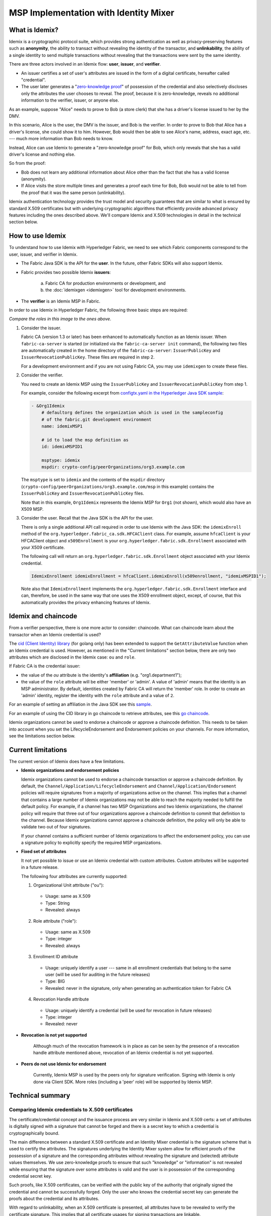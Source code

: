 MSP Implementation with Identity Mixer
======================================

What is Idemix?
---------------

Idemix is a cryptographic protocol suite, which provides strong authentication as
well as privacy-preserving features such as **anonymity**, the ability to transact
without revealing the identity of the transactor, and **unlinkability**, the
ability of a single identity to send multiple transactions without revealing
that the transactions were sent by the same identity.

There are three actors involved in an Idemix flow: **user**, **issuer**, and
**verifier**.

.. image:: images/idemix-overview.png

* An issuer certifies a set of user's attributes are issued in the form of a
  digital certificate, hereafter called "credential".
* The user later generates a "`zero-knowledge proof <https://en.wikipedia.org/wiki/Zero-knowledge_proof>`_"
  of possession of the credential and also selectively discloses only the
  attributes the user chooses to reveal. The proof, because it is zero-knowledge,
  reveals no additional information to the verifier, issuer, or anyone else.

As an example, suppose "Alice" needs to prove to Bob (a store clerk) that she has
a driver's license issued to her by the DMV.

In this scenario, Alice is the user, the DMV is the issuer, and Bob is the
verifier. In order to prove to Bob that Alice has a driver's license, she could
show it to him. However, Bob would then be able to see Alice's name, address,
exact age, etc. --- much more information than Bob needs to know.

Instead, Alice can use Idemix to generate a "zero-knowledge proof" for Bob, which
only reveals that she has a valid driver's license and nothing else.

So from the proof:

* Bob does not learn any additional information about Alice other than the fact
  that she has a valid license (anonymity).
* If Alice visits the store multiple times and generates a proof each time for Bob,
  Bob would not be able to tell from the proof that it was the same person
  (unlinkability).

Idemix authentication technology provides the trust model and security
guarantees that are similar to what is ensured by standard X.509 certificates but
with underlying cryptographic algorithms that efficiently provide advanced
privacy features including the ones described above. We'll compare Idemix and
X.509 technologies in detail in the technical section below.

How to use Idemix
-----------------

To understand how to use Idemix with Hyperledger Fabric, we need to see which
Fabric components correspond to the user, issuer, and verifier in Idemix.

* The Fabric Java SDK is the API for the **user**. In the future, other Fabric
  SDKs will also support Idemix.

* Fabric provides two possible Idemix **issuers**:

   a) Fabric CA for production environments or development, and
   b) the :doc:`idemixgen <idemixgen>` tool for development environments.

* The **verifier** is an Idemix MSP in Fabric.

In order to use Idemix in Hyperledger Fabric, the following three basic steps
are required:

.. image:: images/idemix-three-steps.png

*Compare the roles in this image to the ones above.*

1. Consider the issuer.

   Fabric CA (version 1.3 or later) has been enhanced to automatically function
   as an Idemix issuer. When ``fabric-ca-server`` is started (or initialized via
   the ``fabric-ca-server init`` command), the following two files are
   automatically created in the home directory of the ``fabric-ca-server``:
   ``IssuerPublicKey`` and ``IssuerRevocationPublicKey``. These files are
   required in step 2.

   For a development environment and if you are not using Fabric CA, you may use
   ``idemixgen`` to create these files.

2. Consider the verifier.

   You need to create an Idemix MSP using the ``IssuerPublicKey`` and
   ``IssuerRevocationPublicKey`` from step 1.

   For example, consider the following excerpt from
   `configtx.yaml in the Hyperledger Java SDK sample <https://github.com/hyperledger/fabric-sdk-java/blob/master/src/test/fixture/sdkintegration/e2e-2Orgs/v1.3/configtx.yaml>`_:

   .. code:: bash

      - &Org1Idemix
          # defaultorg defines the organization which is used in the sampleconfig
          # of the fabric.git development environment
          name: idemixMSP1

          # id to load the msp definition as
          id: idemixMSPID1

          msptype: idemix
          mspdir: crypto-config/peerOrganizations/org3.example.com

   The ``msptype`` is set to ``idemix`` and the contents of the ``mspdir``
   directory (``crypto-config/peerOrganizations/org3.example.com/msp`` in this
   example) contains the ``IssuerPublicKey`` and ``IssuerRevocationPublicKey``
   files.

   Note that in this example, ``Org1Idemix`` represents the Idemix MSP for ``Org1``
   (not shown), which would also have an X509 MSP.

3. Consider the user. Recall that the Java SDK is the API for the user.

   There is only a single additional API call required in order to use Idemix
   with the Java SDK: the ``idemixEnroll`` method of the
   ``org.hyperledger.fabric_ca.sdk.HFCAClient`` class. For example, assume
   ``hfcaClient`` is your HFCAClient object and ``x509Enrollment`` is your
   ``org.hyperledger.fabric.sdk.Enrollment`` associated with your X509 certificate.

   The following call will return an ``org.hyperledger.fabric.sdk.Enrollment``
   object associated with your Idemix credential.

   .. code:: bash

      IdemixEnrollment idemixEnrollment = hfcaClient.idemixEnroll(x509enrollment, "idemixMSPID1");

   Note also that ``IdemixEnrollment`` implements the ``org.hyperledger.fabric.sdk.Enrollment``
   interface and can, therefore, be used in the same way that one uses the X509
   enrollment object, except, of course, that this automatically provides the
   privacy enhancing features of Idemix.

Idemix and chaincode
--------------------

From a verifier perspective, there is one more actor to consider: chaincode.
What can chaincode learn about the transactor when an Idemix credential is used?

The `cid (Client Identity) library <https://github.com/hyperledger/fabric/tree/master/core/chaincode/shim/ext/cid>`_
(for golang only) has been extended to support the ``GetAttributeValue`` function
when an Idemix credential is used. However, as mentioned in the "Current
limitations" section below, there are only two attributes which are disclosed in
the Idemix case: ``ou`` and ``role``.

If Fabric CA is the credential issuer:

* the value of the `ou` attribute is the identity's **affiliation** (e.g.
  "org1.department1");
* the value of the ``role`` attribute will be either 'member' or 'admin'. A
  value of 'admin' means that the identity is an MSP administrator. By default,
  identities created by Fabric CA will return the 'member' role. In order to
  create an 'admin' identity, register the identity with the ``role`` attribute
  and a value of ``2``.

For an example of setting an affiliation in the Java SDK see this `sample <https://github.com/hyperledger/fabric-sdk-java/blob/master/src/test/java/org/hyperledger/fabric/sdkintegration/End2endIdemixIT.java#L121>`_.

For an example of using the CID library in go chaincode to retrieve attributes,
see this `go chaincode <https://github.com/hyperledger/fabric-sdk-java/blob/master/src/test/fixture/sdkintegration/gocc/sampleIdemix/src/github.com/example_cc/example_cc.go#L88>`_.

Idemix organizations cannot be used to endorse a chaincode or approve a chaincode
definition. This needs to be taken into account when you set the
LifecycleEndorsement and Endorsement policies on your channels. For more
information, see the limitations section below.

Current limitations
-------------------

The current version of Idemix does have a few limitations.

* **Idemix organizations and endorsement policies**

  Idemix organizations cannot be used to endorse a chaincode transaction or
  approve a chaincode definition. By default, the
  ``Channel/Application/LifecycleEndorsement`` and
  ``Channel/Application/Endorsement`` policies will require signatures from a
  majority of organizations active on the channel. This implies that a channel
  that contains a large number of Idemix organizations may not be able to
  reach the majority needed to fulfill the default policy. For example, if a
  channel has two MSP Organizations and two Idemix organizations, the channel
  policy will require that three out of four organizations approve a chaincode
  definition to commit that definition to the channel. Because Idemix
  organizations cannot approve a chaincode definition, the policy will only be
  able to validate two out of four signatures.

  If your channel contains a sufficient number of Idemix organizations to affect
  the endorsement policy, you can use a signature policy to explicitly specify
  the required MSP organizations.

* **Fixed set of attributes**

  It not yet possible to issue or use an Idemix credential with custom attributes.
  Custom attributes will be supported in a future release.

  The following four attributes are currently supported:

  1. Organizational Unit attribute ("ou"):

   - Usage: same as X.509
   - Type: String
   - Revealed: always

  2. Role attribute ("role"):

   - Usage: same as X.509
   - Type: integer
   - Revealed: always

  3. Enrollment ID attribute

   - Usage: uniquely identify a user --- same in all enrollment credentials that
     belong to the same user (will be used for auditing in the future releases)
   - Type: BIG
   - Revealed: never in the signature, only when generating an authentication token for Fabric CA

  4. Revocation Handle attribute

   - Usage: uniquely identify a credential (will be used for revocation in future releases)
   - Type: integer
   - Revealed: never

* **Revocation is not yet supported**

   Although much of the revocation framework is in place as can be seen by the
   presence of a revocation handle attribute mentioned above, revocation of an
   Idemix credential is not yet supported.

* **Peers do not use Idemix for endorsement**

   Currently, Idemix MSP is used by the peers only for signature verification.
   Signing with Idemix is only done via Client SDK. More roles (including a
   'peer' role) will be supported by Idemix MSP.

Technical summary
-----------------

Comparing Idemix credentials to X.509 certificates
~~~~~~~~~~~~~~~~~~~~~~~~~~~~~~~~~~~~~~~~~~~~~~~~~~

The certificate/credential concept and the issuance process are very similar in
Idemix and X.509 certs: a set of attributes is digitally signed with a signature
that cannot be forged and there is a secret key to which a credential is
cryptographically bound.

The main difference between a standard X.509 certificate and an Identity Mixer
credential is the signature scheme that is used to certify the attributes. The
signatures underlying the Identity Mixer system allow for efficient proofs of the
possession of a signature and the corresponding attributes without revealing the
signature and (selected) attribute values themselves. We use zero-knowledge proofs
to ensure that such "knowledge" or "information" is not revealed while ensuring
that the signature over some attributes is valid and the user is in possession
of the corresponding credential secret key.

Such proofs, like X.509 certificates, can be verified with the public key of
the authority that originally signed the credential and cannot be successfully
forged. Only the user who knows the credential secret key can generate the proofs
about the credential and its attributes.

With regard to unlinkability, when an X.509 certificate is presented, all attributes
have to be revealed to verify the certificate signature. This implies that all
certificate usages for signing transactions are linkable.

To avoid such linkability, fresh X.509 certificates need to be used every time,
which results in complex key management and communication and storage overhead.
Furthermore, there are cases where it is important that not even the CA issuing
the certificates is able to link all the transactions to the user.

Idemix helps to avoid linkability with respect to both the CA and verifiers,
since even the CA is not able to link proofs to the original credential. Neither
the issuer nor a verifier can tell whether two proofs were derived from the same
credential (or from two different ones).

More details on the concepts and features of the Identity Mixer technology are
described in the paper `Concepts and Languages for Privacy-Preserving Attribute-Based Authentication <https://link.springer.com/chapter/10.1007%2F978-3-642-37282-7_4>`_.

Topology Information
~~~~~~~~~~~~~~~~~~~~

Given the above limitations, it is recommended to have only one Idemix-based MSP
per channel or, at the extreme, per network. Indeed, for example, having multiple Idemix-based MSPs
per channel would allow a party, reading the ledger of that channel, to tell apart
transactions signed by parties belonging to different Idemix-based MSPs. This is because,
each transaction leak the MSP-ID of the signer.
In other words, Idemix currently provides only anonymity of clients among the same organization (MSP).

In the future, Idemix could be extended to support anonymous hierarchies of Idemix-based
Certification Authorities whose certified credentials can be verified by using a unique public-key,
therefore achieving anonymity across organizations (MSPs).
This would allow multiple Idemix-based MSPs to coexist in the same channel.

In principal, a channel can be configured to have a single Idemix-based MSP and multiple
X.509-based MSPs. Of course, the interaction between these MSP can potential
leak information. An assessment of the leaked information need to be done case by case.wq

Underlying cryptographic protocols
~~~~~~~~~~~~~~~~~~~~~~~~~~~~~~~~~~

Idemix technology is built from a blind signature scheme that supports multiple
messages and efficient zero-knowledge proofs of signature possession. All of the
cryptographic building blocks for Idemix were published at the top conferences
and journals and verified by the scientific community.

This particular Idemix implementation for Fabric uses a pairing-based
signature scheme that was briefly proposed by `Camenisch and Lysyanskaya <https://link.springer.com/chapter/10.1007/978-3-540-28628-8_4>`_
and described in detail by `Au et al. <https://link.springer.com/chapter/10.1007/11832072_8>`_.
The ability to prove knowledge of a signature in a zero-knowledge proof
`Camenisch et al. <https://eprint.iacr.org/2016/663.pdf>`_ was used.

.. Licensed under Creative Commons Attribution 4.0 International License
   https://creativecommons.org/licenses/by/4.0/
